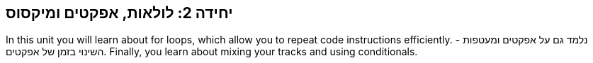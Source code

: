 [[unit2]]
== יחידה 2: לולאות, אפקטים ומיקסוס

:nofooter:

In this unit you will learn about for loops, which allow you to repeat code instructions efficiently. נלמד גם על אפקטים ומעטפות - השינוי בזמן של אפקטים. Finally, you learn about mixing your tracks and using conditionals.